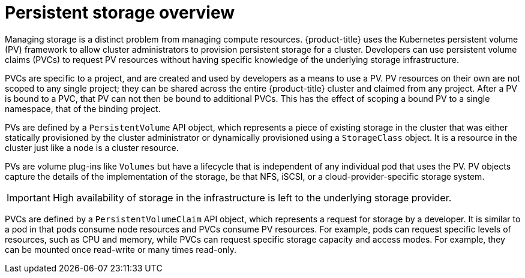 // Module included in the following assemblies:
//
// storage/understanding-persistent-storage.adoc[leveloffset=+1]

[id=persistent-storage-overview_{context}]
= Persistent storage overview

[role="_abstract"]
Managing storage is a distinct problem from managing compute resources.
{product-title} uses the Kubernetes persistent volume (PV) framework to
allow cluster administrators to provision persistent storage for a cluster.
Developers can use persistent volume claims (PVCs) to request PV resources
without having specific knowledge of the underlying storage infrastructure.

PVCs are specific to a project, and are created and used by developers as
a means to use a PV. PV resources on their own are not scoped to any
single project; they can be shared across the entire {product-title}
cluster and claimed from any project. After a PV is bound to a PVC,
that PV can not then be bound to additional PVCs. This has the effect of
scoping a bound PV to a single namespace, that of the binding project.

PVs are defined by a `PersistentVolume` API object, which represents a
piece of existing storage in the cluster that was either statically provisioned
by the cluster administrator or dynamically provisioned using a `StorageClass` object. It is a resource in the cluster just like a
node is a cluster resource.

PVs are volume plug-ins like `Volumes` but
have a lifecycle that is independent of any individual pod that uses the
PV. PV objects capture the details of the implementation of the storage,
be that NFS, iSCSI, or a cloud-provider-specific storage system.

[IMPORTANT]
====
High availability of storage in the infrastructure is left to the underlying
storage provider.
====

PVCs are defined by a `PersistentVolumeClaim` API object, which represents a
request for storage by a developer. It is similar to a pod in that pods
consume node resources and PVCs consume PV resources. For example, pods
can request specific levels of resources, such as CPU and memory, while
PVCs can request specific storage capacity and access modes. For example,
they can be mounted once read-write or many times read-only.
